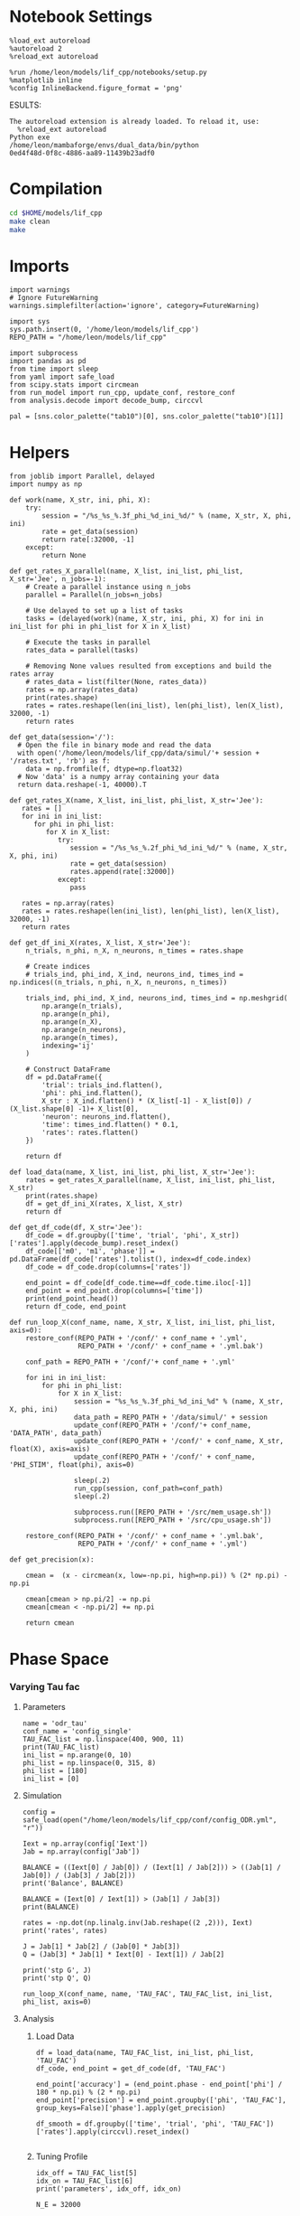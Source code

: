 #+STARTUP: fold
#+PROPERTY: header-args:ipython :results both :exports both :async yes :session odr :kernel dual_data

* Notebook Settings

#+begin_src ipython
  %load_ext autoreload
  %autoreload 2
  %reload_ext autoreload

  %run /home/leon/models/lif_cpp/notebooks/setup.py
  %matplotlib inline
  %config InlineBackend.figure_format = 'png'
#+end_src

#+RESULTS:
: The autoreload extension is already loaded. To reload it, use:
:   %reload_ext autoreload
: Python exe
: /home/leon/mambaforge/envs/dual_data/bin/python
ESULTS:
: The autoreload extension is already loaded. To reload it, use:
:   %reload_ext autoreload
: Python exe
: /home/leon/mambaforge/envs/dual_data/bin/python
: 0ed4f48d-0f8c-4886-aa89-11439b23adf0
:END:
:END:

* Compilation
#+begin_src sh
  cd $HOME/models/lif_cpp
  make clean
  make 
#+end_src

#+RESULTS:
| rm  | -rf   | ./obj/*.o    | ./bin/LifNet  |                   |               |                  |                  |             |                      |                           |               |                |                     |             |                      |                           |            |
| g++ | -Wall | -std=c++17   | -Ofast        | -s                | -march=native | -funroll-loops   | -ftree-vectorize | -ffast-math | -fomit-frame-pointer | -fexpensive-optimizations | -lyaml-cpp    | -c             | src/globals.cpp     | -o          | obj/globals.o        |                           |            |
| g++ | -Wall | -std=c++17   | -Ofast        | -s                | -march=native | -funroll-loops   | -ftree-vectorize | -ffast-math | -fomit-frame-pointer | -fexpensive-optimizations | -lyaml-cpp    | -c             | src/lif_network.cpp | -o          | obj/lif_network.o    |                           |            |
| g++ | -Wall | -std=c++17   | -Ofast        | -s                | -march=native | -funroll-loops   | -ftree-vectorize | -ffast-math | -fomit-frame-pointer | -fexpensive-optimizations | -lyaml-cpp    | -c             | src/main.cpp        | -o          | obj/main.o           |                           |            |
| g++ | -Wall | -std=c++17   | -Ofast        | -s                | -march=native | -funroll-loops   | -ftree-vectorize | -ffast-math | -fomit-frame-pointer | -fexpensive-optimizations | -lyaml-cpp    | -c             | src/sparse_mat.cpp  | -o          | obj/sparse_mat.o     |                           |            |
| g++ | -o    | ./bin/LifNet | obj/globals.o | obj/lif_network.o | obj/main.o    | obj/sparse_mat.o | -Wall            | -std=c++17  | -Ofast               | -s                        | -march=native | -funroll-loops | -ftree-vectorize    | -ffast-math | -fomit-frame-pointer | -fexpensive-optimizations | -lyaml-cpp |

* Imports

#+begin_src ipython
  import warnings
  # Ignore FutureWarning
  warnings.simplefilter(action='ignore', category=FutureWarning)

  import sys
  sys.path.insert(0, '/home/leon/models/lif_cpp')  
  REPO_PATH = "/home/leon/models/lif_cpp"

  import subprocess
  import pandas as pd
  from time import sleep
  from yaml import safe_load
  from scipy.stats import circmean
  from run_model import run_cpp, update_conf, restore_conf
  from analysis.decode import decode_bump, circcvl
  
  pal = [sns.color_palette("tab10")[0], sns.color_palette("tab10")[1]]
#+end_src

#+RESULTS:

* Helpers

#+begin_src ipython
  from joblib import Parallel, delayed
  import numpy as np

  def work(name, X_str, ini, phi, X):
      try:
          session = "/%s_%s_%.3f_phi_%d_ini_%d/" % (name, X_str, X, phi, ini)
          rate = get_data(session)
          return rate[:32000, -1]
      except:
          return None

  def get_rates_X_parallel(name, X_list, ini_list, phi_list, X_str='Jee', n_jobs=-1):
      # Create a parallel instance using n_jobs
      parallel = Parallel(n_jobs=n_jobs)

      # Use delayed to set up a list of tasks
      tasks = (delayed(work)(name, X_str, ini, phi, X) for ini in ini_list for phi in phi_list for X in X_list)

      # Execute the tasks in parallel
      rates_data = parallel(tasks)

      # Removing None values resulted from exceptions and build the rates array
      # rates_data = list(filter(None, rates_data))
      rates = np.array(rates_data)
      print(rates.shape)
      rates = rates.reshape(len(ini_list), len(phi_list), len(X_list), 32000, -1)
      return rates
#+end_src

#+RESULTS:

#+begin_src ipython
  def get_data(session='/'):
    # Open the file in binary mode and read the data
    with open('/home/leon/models/lif_cpp/data/simul/'+ session + '/rates.txt', 'rb') as f:
      data = np.fromfile(f, dtype=np.float32)
    # Now 'data' is a numpy array containing your data
    return data.reshape(-1, 40000).T
 #+end_src

#+RESULTS:

#+begin_src ipython
  def get_rates_X(name, X_list, ini_list, phi_list, X_str='Jee'):
     rates = []
     for ini in ini_list:
        for phi in phi_list:
           for X in X_list:
              try:
                 session = "/%s_%s_%.2f_phi_%d_ini_%d/" % (name, X_str, X, phi, ini)
                 rate = get_data(session)
                 rates.append(rate[:32000])
              except:
                 pass
              
     rates = np.array(rates)
     rates = rates.reshape(len(ini_list), len(phi_list), len(X_list), 32000, -1)
     return rates
#+end_src

#+RESULTS:

#+begin_src ipython
  def get_df_ini_X(rates, X_list, X_str='Jee'):
      n_trials, n_phi, n_X, n_neurons, n_times = rates.shape

      # Create indices
      # trials_ind, phi_ind, X_ind, neurons_ind, times_ind = np.indices((n_trials, n_phi, n_X, n_neurons, n_times))

      trials_ind, phi_ind, X_ind, neurons_ind, times_ind = np.meshgrid(
          np.arange(n_trials),
          np.arange(n_phi),
          np.arange(n_X),
          np.arange(n_neurons),
          np.arange(n_times),
          indexing='ij'
      )
      
      # Construct DataFrame
      df = pd.DataFrame({
          'trial': trials_ind.flatten(),
          'phi': phi_ind.flatten(),
          X_str : X_ind.flatten() * (X_list[-1] - X_list[0]) / (X_list.shape[0] -1)+ X_list[0],
          'neuron': neurons_ind.flatten(),
          'time': times_ind.flatten() * 0.1,
          'rates': rates.flatten()
      })

      return df
#+end_src

#+RESULTS:

#+begin_src ipython
  def load_data(name, X_list, ini_list, phi_list, X_str='Jee'):
      rates = get_rates_X_parallel(name, X_list, ini_list, phi_list, X_str)
      print(rates.shape)
      df = get_df_ini_X(rates, X_list, X_str)
      return df
#+end_src

#+RESULTS:

#+begin_src ipython
  def get_df_code(df, X_str='Jee'):
      df_code = df.groupby(['time', 'trial', 'phi', X_str])['rates'].apply(decode_bump).reset_index()
      df_code[['m0', 'm1', 'phase']] = pd.DataFrame(df_code['rates'].tolist(), index=df_code.index)
      df_code = df_code.drop(columns=['rates'])
      
      end_point = df_code[df_code.time==df_code.time.iloc[-1]]
      end_point = end_point.drop(columns=['time'])
      print(end_point.head())  
      return df_code, end_point 
#+end_src

#+RESULTS:

#+begin_src ipython
  def run_loop_X(conf_name, name, X_str, X_list, ini_list, phi_list, axis=0):
      restore_conf(REPO_PATH + '/conf/' + conf_name + '.yml',
                   REPO_PATH + '/conf/' + conf_name + '.yml.bak')

      conf_path = REPO_PATH + '/conf/'+ conf_name + '.yml'

      for ini in ini_list:
          for phi in phi_list:
              for X in X_list:
                  session = "%s_%s_%.3f_phi_%d_ini_%d" % (name, X_str, X, phi, ini)
                  data_path = REPO_PATH + '/data/simul/' + session
                  update_conf(REPO_PATH + '/conf/'+ conf_name, 'DATA_PATH', data_path)
                  update_conf(REPO_PATH + '/conf/' + conf_name, X_str, float(X), axis=axis)
                  update_conf(REPO_PATH + '/conf/' + conf_name, 'PHI_STIM', float(phi), axis=0)
                  
                  sleep(.2)
                  run_cpp(session, conf_path=conf_path)
                  sleep(.2)

                  subprocess.run([REPO_PATH + '/src/mem_usage.sh'])
                  subprocess.run([REPO_PATH + '/src/cpu_usage.sh'])

      restore_conf(REPO_PATH + '/conf/' + conf_name + '.yml.bak',
                   REPO_PATH + '/conf/' + conf_name + '.yml')
#+end_src

#+RESULTS:

#+begin_src ipython
  def get_precision(x):

      cmean =  (x - circmean(x, low=-np.pi, high=np.pi)) % (2* np.pi) - np.pi

      cmean[cmean > np.pi/2] -= np.pi
      cmean[cmean < -np.pi/2] += np.pi
      
      return cmean
#+end_src

#+RESULTS:

* Phase Space
*** Varying Tau fac
**** Parameters

#+begin_src ipython
  name = 'odr_tau'
  conf_name = 'config_single'
  TAU_FAC_list = np.linspace(400, 900, 11)
  print(TAU_FAC_list)
  ini_list = np.arange(0, 10)
  phi_list = np.linspace(0, 315, 8)
  phi_list = [180]
  ini_list = [0]
#+end_src

#+RESULTS:
: [400. 450. 500. 550. 600. 650. 700. 750. 800. 850. 900.]

**** Simulation

#+begin_src ipython
  config = safe_load(open("/home/leon/models/lif_cpp/conf/config_ODR.yml", "r"))

  Iext = np.array(config['Iext'])
  Jab = np.array(config['Jab'])

  BALANCE = ((Iext[0] / Jab[0]) / (Iext[1] / Jab[2])) > ((Jab[1] / Jab[0]) / (Jab[3] / Jab[2]))
  print('Balance', BALANCE)

  BALANCE = (Iext[0] / Iext[1]) > (Jab[1] / Jab[3])
  print(BALANCE)

  rates = -np.dot(np.linalg.inv(Jab.reshape((2 ,2))), Iext)
  print('rates', rates)

  J = Jab[1] * Jab[2] / (Jab[0] * Jab[3])
  Q = (Jab[3] * Jab[1] * Iext[0] - Iext[1]) / Jab[2]

  print('stp G', J)
  print('stp Q', Q)
#+end_src

#+RESULTS:
: Balance True
: True
: rates [-0.1366843   0.77914952]
: stp G 0.09999999999999999
: stp Q 3.384325396825397

#+begin_src ipython
  run_loop_X(conf_name, name, 'TAU_FAC', TAU_FAC_list, ini_list, phi_list, axis=0)
#+end_src

#+RESULTS:
: File moved successfully!
: File moved successfully!

**** Analysis
***** Load Data

#+begin_src ipython
  df = load_data(name, TAU_FAC_list, ini_list, phi_list, 'TAU_FAC')
  df_code, end_point = get_df_code(df, 'TAU_FAC')
  
  end_point['accuracy'] = (end_point.phase - end_point['phi'] / 180 * np.pi) % (2 * np.pi)
  end_point['precision'] = end_point.groupby(['phi', 'TAU_FAC'], group_keys=False)['phase'].apply(get_precision)

  df_smooth = df.groupby(['time', 'trial', 'phi', 'TAU_FAC'])['rates'].apply(circcvl).reset_index()

#+end_src

#+RESULTS:
: (11, 32000)
: (1, 1, 11, 32000, 1)
:    trial  phi  TAU_FAC        m0        m1     phase
: 0      0    0    400.0  0.723000  0.012084  4.092778
: 1      0    0    450.0  0.759875  0.009839  6.211645
: 2      0    0    500.0  0.798000  0.014380  3.477776
: 3      0    0    550.0  0.835875  0.029859  3.959538
: 4      0    0    600.0  5.198875  3.861332  3.055879

***** Tuning Profile

#+begin_src ipython
  idx_off = TAU_FAC_list[5]
  idx_on = TAU_FAC_list[6]
  print('parameters', idx_off, idx_on)
#+end_src

#+RESULTS:
: parameters 650.0 700.0

#+begin_src ipython
  N_E = 32000

  df_point = end_point[end_point.TAU_FAC==idx_off]
  df_point_on = end_point[end_point.TAU_FAC==idx_on]

  fig, ax = plt.subplots(1, 3, figsize=[2.25*width, height])

  sns.lineplot(end_point, x='TAU_FAC', y='m0', ax=ax[0], legend=False, marker='o', lw=0, hue='trial')
  ax[0].set_xlabel('FF Input')
  ax[0].set_ylabel('$\mathcal{F}_0$ (Hz)')
  
  sns.lineplot(end_point, x='TAU_FAC', y=end_point['m1']/end_point['m0'], ax=ax[1], legend=False, marker='o', color='k')
  sns.lineplot(end_point, x=idx_off, y=df_point['m1']/ df_point['m0'], ax=ax[1], legend=False, marker='o', ms=10, color=pal[0]) 
  sns.lineplot(end_point, x=idx_on, y=df_point_on['m1'] / df_point_on['m0'], ax=ax[1], legend=False, marker='o', ms=10, color=pal[1])

  ax[1].set_ylabel('$\mathcal{F}_1 / \mathcal{F}_0$')
  ax[1].set_xlabel('FF Input (Hz)')
  # ax[0].set_ylim([0.4, 1])


  point = df_smooth[df_smooth.TAU_FAC==idx_off].reset_index() 
  m0, m1, phase = decode_bump(point.rates[0])
  point = np.roll(point.rates[0], int(( phase / 2.0 / np.pi - 0.5) * point.rates[0].shape[0]))

  point_on = df_smooth[df_smooth.TAU_FAC==idx_on].reset_index()  
  m0, m1, phase = decode_bump(point_on.rates[0])
  point_on = np.roll(point_on.rates[0], int((phase / 2.0 / np.pi - 0.5) * point_on.rates[0].shape[0]))

  ax[2].plot(point, color=pal[0])
  ax[2].plot(point_on, color=pal[1])

  ax[2].set_xticks([0, N_E/4, N_E/2, 3*N_E/4, N_E], [0, 90, 180, 270, 360])
  ax[2].set_ylabel('Firing Rate (Hz)')
  ax[2].set_xlabel('Pref. Location (°)')

  plt.savefig(name + '_tuning.svg', dpi=300)

  plt.show()
#+end_src

#+RESULTS:
[[file:./.ob-jupyter/5161c6020635ebf2d25cc1c2c39f90c0fedcc384.png]]

***** Diffusion

#+begin_src ipython
  point = end_point[end_point.TAU_FAC==idx_off]
  point_on = end_point[end_point.TAU_FAC==idx_on]
  
  fig, ax = plt.subplots(1, 2, figsize=[2*width, height])

  sns.lineplot(end_point, x='TAU_FAC', y=end_point.precision.abs() * 180 / np.pi, legend=False, marker='o', ax=ax[0])

  sns.lineplot(x=idx_off, y=point['precision'].abs() * 180 / np.pi, legend=False, marker='o', ax=ax[0], ms=10, color=pal[0])
  sns.lineplot(x=idx_on, y=point_on['precision'].abs() * 180 / np.pi, legend=False, marker='o', ax=ax[0], ms=10, color=pal[1])

  ax[0].set_xlabel('FF Input (Hz)')
  ax[0].set_ylabel('Diffusivity (°)')
  ax[0].set_ylim([0, 10])
  ax1 = ax[0].twinx()
  sns.lineplot(end_point, x='TAU_FAC', y=end_point['m1']/end_point['m0'], ax=ax1, legend=False, ls='--', color='k', alpha=0.5, marker='o')

  sns.lineplot(end_point, x=idx_off, y=point['m1']/point['m0'], legend=False, marker='o', ax=ax1, ms=10, color=pal[0])
  sns.lineplot(end_point, x=idx_on, y=point_on['m1']/point_on['m0'], legend=False, marker='o', ax=ax1, ms=10, color=pal[1])

  ax1.set_ylabel('$\mathcal{F}_1 / \mathcal{F}_0$')
  ax1.spines['right'].set_visible(True)

  bins = 'auto'
  sns.histplot(data=point, x=point['precision']*180/np.pi, legend=False, ax=ax[1], bins=bins, kde=True, stat='density', element='step', alpha=0,color = pal[0])
  sns.histplot(data=point_on, x=point_on['precision']*180/np.pi, legend=False, ax=ax[1], bins=bins, kde=True, stat='density', element='step', alpha=0., color=pal[1])
  ax[1].set_xlabel('Angular Deviation (°)')
  ax[1].set_ylabel('Density')
  # ax[1].set_xlim([-20, 20])

  plt.savefig(name + '_diffusion.svg', dpi=300)
  plt.show()
#+end_src

#+RESULTS:
:RESULTS:
# [goto error]
: [0;31m---------------------------------------------------------------------------[0m
: [0;31mNameError[0m                                 Traceback (most recent call last)
: Cell [0;32mIn[17], line 1[0m
: [0;32m----> 1[0m point [38;5;241m=[39m [43mend_point[49m[end_point[38;5;241m.[39mTAU_FAC[38;5;241m==[39midx_off]
: [1;32m      2[0m point_on [38;5;241m=[39m end_point[end_point[38;5;241m.[39mTAU_FAC[38;5;241m==[39midx_on]
: [1;32m      4[0m fig, ax [38;5;241m=[39m plt[38;5;241m.[39msubplots([38;5;241m1[39m, [38;5;241m2[39m, figsize[38;5;241m=[39m[[38;5;241m2[39m[38;5;241m*[39mwidth, height])
: 
: [0;31mNameError[0m: name 'end_point' is not defined
:END:

#+begin_src ipython
  idx_off = Ie_list[3]
  idx_on = Ie_list[6]

  print(idx_off, idx_on)
  point = end_point[end_point.Ie==idx_off]
  point_on = end_point[end_point.Ie==idx_on]
#+end_src

#+RESULTS:
:RESULTS:
# [goto error]
: [0;31m---------------------------------------------------------------------------[0m
: [0;31mNameError[0m                                 Traceback (most recent call last)
: Cell [0;32mIn[18], line 1[0m
: [0;32m----> 1[0m idx_off [38;5;241m=[39m [43mIe_list[49m[[38;5;241m3[39m]
: [1;32m      2[0m idx_on [38;5;241m=[39m Ie_list[[38;5;241m6[39m]
: [1;32m      4[0m [38;5;28mprint[39m(idx_off, idx_on)
: 
: [0;31mNameError[0m: name 'Ie_list' is not defined
:END:

#+begin_src ipython
  fig, ax = plt.subplots(1, 3, figsize=[2*width, height])

  sns.histplot(data=point, x=point['phase']*180/np.pi, legend=False, lw=2, ax=ax[0], kde=False, bins=200, stat='density', color=pal[0], alpha=0, element='step')
  sns.histplot(data=point_on, x=point_on['phase']*180/np.pi, legend=False, lw=2, ax=ax[0], kde=False, bins=200, stat='density', color=pal[1], alpha=0, element='step')
  ax[0].set_xlabel('$\phi$(°)')
  ax[0].set_ylabel('Density')
  ax[0].set_xticks([0, 90, 180, 270, 360])

  sns.histplot(data=point, x=point['accuracy']*180/np.pi, legend=False, lw=2, ax=ax[1], kde=False, bins=200, stat='density', color=pal[0])
  sns.histplot(data=point_on, x=point_on['accuracy']*180/np.pi, legend=False, lw=2, ax=ax[1], kde=False, bins=200, stat='density', color=pal[1])
  ax[1].set_xlabel('$\phi - \phi_{stim}$ (°)')
  ax[1].set_ylabel('Density')
  ax[1].set_xticks([0, 90, 180, 270, 360])

  bins = 8
  sns.histplot(data=point, x=point['precision']*180/np.pi, legend=False, ax=ax[2], bins=bins, kde=True, stat='density', element='step', alpha=0,color = pal[0])
  sns.histplot(data=point_on, x=point_on['precision']*180/np.pi, legend=False, ax=ax[2], bins=bins, kde=True, stat='density', element='step', alpha=0., color=pal[1])
  ax[2].set_xlabel('$\phi - <\phi>_{trials}$ (°)')
  ax[2].set_ylabel('Density')
  # ax[2].set_xlim([-20, 20])

  plt.show()  
#+end_src

#+RESULTS:
:RESULTS:
# [goto error]
: [0;31m---------------------------------------------------------------------------[0m
: [0;31mNameError[0m                                 Traceback (most recent call last)
: Cell [0;32mIn[19], line 3[0m
: [1;32m      1[0m fig, ax [38;5;241m=[39m plt[38;5;241m.[39msubplots([38;5;241m1[39m, [38;5;241m3[39m, figsize[38;5;241m=[39m[[38;5;241m2[39m[38;5;241m*[39mwidth, height])
: [0;32m----> 3[0m sns[38;5;241m.[39mhistplot(data[38;5;241m=[39m[43mpoint[49m, x[38;5;241m=[39mpoint[[38;5;124m'[39m[38;5;124mphase[39m[38;5;124m'[39m][38;5;241m*[39m[38;5;241m180[39m[38;5;241m/[39mnp[38;5;241m.[39mpi, legend[38;5;241m=[39m[38;5;28;01mFalse[39;00m, lw[38;5;241m=[39m[38;5;241m2[39m, ax[38;5;241m=[39max[[38;5;241m0[39m], kde[38;5;241m=[39m[38;5;28;01mFalse[39;00m, bins[38;5;241m=[39m[38;5;241m200[39m, stat[38;5;241m=[39m[38;5;124m'[39m[38;5;124mdensity[39m[38;5;124m'[39m, color[38;5;241m=[39mpal[[38;5;241m0[39m], alpha[38;5;241m=[39m[38;5;241m0[39m, element[38;5;241m=[39m[38;5;124m'[39m[38;5;124mstep[39m[38;5;124m'[39m)
: [1;32m      4[0m sns[38;5;241m.[39mhistplot(data[38;5;241m=[39mpoint_on, x[38;5;241m=[39mpoint_on[[38;5;124m'[39m[38;5;124mphase[39m[38;5;124m'[39m][38;5;241m*[39m[38;5;241m180[39m[38;5;241m/[39mnp[38;5;241m.[39mpi, legend[38;5;241m=[39m[38;5;28;01mFalse[39;00m, lw[38;5;241m=[39m[38;5;241m2[39m, ax[38;5;241m=[39max[[38;5;241m0[39m], kde[38;5;241m=[39m[38;5;28;01mFalse[39;00m, bins[38;5;241m=[39m[38;5;241m200[39m, stat[38;5;241m=[39m[38;5;124m'[39m[38;5;124mdensity[39m[38;5;124m'[39m, color[38;5;241m=[39mpal[[38;5;241m1[39m], alpha[38;5;241m=[39m[38;5;241m0[39m, element[38;5;241m=[39m[38;5;124m'[39m[38;5;124mstep[39m[38;5;124m'[39m)
: [1;32m      5[0m ax[[38;5;241m0[39m][38;5;241m.[39mset_xlabel([38;5;124m'[39m[38;5;124m$[39m[38;5;124m\[39m[38;5;124mphi$(°)[39m[38;5;124m'[39m)
: 
: [0;31mNameError[0m: name 'point' is not defined
[[file:./.ob-jupyter/947ef9870e46cb047ee45bdc7b8c25aec394b586.png]]
:END:

*** Varying M0
**** Parameters

#+begin_src ipython
  name = 'odr'
  conf_name = 'config_single'
  M0_list = np.linspace(0.5, 1.5, 11)
  print(M0_list)

  ini_list = np.arange(0, 10)
  phi_list = np.linspace(0, 315, 8)

  # ini_list = [0]
  # phi_list = [180]
#+end_src

#+RESULTS:
: [0.5 0.6 0.7 0.8 0.9 1.  1.1 1.2 1.3 1.4 1.5]

**** Simulation

#+begin_src ipython
  config = safe_load(open("/home/leon/models/lif_cpp/conf/config_ODR.yml", "r"))

  Iext = np.array(config['Iext'])
  Jab = np.array(config['Jab'])

  BALANCE = ((Iext[0] / Jab[0]) / (Iext[1] / Jab[2])) > ((Jab[1] / Jab[0]) / (Jab[3] / Jab[2]))
  print('Balance', BALANCE)

  BALANCE = (Iext[0] / Iext[1]) > (Jab[1] / Jab[3])
  print(BALANCE)

  rates = -np.dot(np.linalg.inv(Jab.reshape((2 ,2))), Iext)
  print('rates', rates)

  J = Jab[1] * Jab[2] / (Jab[0] * Jab[3])
  Q = (Jab[3] * Jab[1] * Iext[0] - Iext[1]) / Jab[2]

  print('stp G', J)
  print('stp Q', Q)
#+end_src

#+RESULTS:
: Balance True
: True
: rates [-0.1366843   0.77914952]
: stp G 0.09999999999999999
: stp Q 3.384325396825397

#+begin_src ipython
  run_loop_X(conf_name, name, 'M0', M0_list, ini_list, phi_list, axis=None)
#+end_src

#+RESULTS:
#+begin_example
  File moved successfully!
   MEM_USAGE > 85.0%, sleeping for a while ...
   MEM_USAGE > 85.0%, sleeping for a while ...
   MEM_USAGE > 85.0%, sleeping for a while ...
   MEM_USAGE > 85.0%, sleeping for a while ...
   MEM_USAGE > 85.0%, sleeping for a while ...
   MEM_USAGE > 85.0%, sleeping for a while ...
   MEM_USAGE > 85.0%, sleeping for a while ...
   MEM_USAGE > 85.0%, sleeping for a while ...
   MEM_USAGE > 85.0%, sleeping for a while ...
#+end_example

**** Analysis
***** Load Data

#+begin_src ipython
  df = load_data(name, M0_list, ini_list, phi_list, 'M0')
  df_code, end_point = get_df_code(df, 'M0')

  end_point['accuracy'] = (end_point.phase - end_point['phi'] / 180 * np.pi) % (2 * np.pi)
  end_point['precision'] = end_point.groupby(['phi', 'M0'], group_keys=False)['phase'].apply(get_precision)
  
  df_smooth = df.groupby(['time', 'trial', 'phi', 'M0'])['rates'].apply(circcvl).reset_index()
#+end_src

#+RESULTS:
: (880, 32000)
: (10, 8, 11, 32000, 1)
:    trial  phi   M0        m0        m1     phase
: 0      0    0  0.5  0.024250  0.001325  2.191206
: 1      0    0  0.6  0.053250  0.010708  5.864330
: 2      0    0  0.7  0.099875  0.018979  0.966244
: 3      0    0  0.8  0.220375  0.111138  5.497182
: 4      0    0  0.9  0.780000  0.774165  6.207969

***** Tuning Profile

#+begin_src ipython
  idx_off = M0_list[6]
  idx_on = np.round(M0_list[7], 5)
  print('parameters', idx_off, idx_on)
#+end_src

#+RESULTS:
: parameters 1.1 1.2

#+begin_src ipython
  N_E = 32000

  df_point = end_point[end_point.M0==idx_off]
  df_point_on = end_point[end_point.M0==idx_on]

  fig, ax = plt.subplots(1, 3, figsize=[2.25*width, height])

  sns.lineplot(end_point, x='M0', y='m0', ax=ax[0], legend=False, marker='o', lw=0, hue='trial')
  ax[0].set_xlabel('FF Input')
  ax[0].set_ylabel('$\mathcal{F}_0$ (Hz)')

  sns.lineplot(end_point, x='M0', y=end_point['m1']/end_point['m0'], ax=ax[1], legend=False, marker='o', color='k')
  sns.lineplot(end_point, x=idx_off, y=df_point['m1']/ df_point['m0'], ax=ax[1], legend=False, marker='o', ms=10, color=pal[0]) 
  sns.lineplot(end_point, x=idx_on, y=df_point_on['m1'] / df_point_on['m0'], ax=ax[1], legend=False, marker='o', ms=10, color=pal[1])

  ax[1].set_ylabel('$\mathcal{F}_1 / \mathcal{F}_0$')
  ax[1].set_xlabel('FF Input (Hz)')
  # ax[0].set_ylim([0.4, 1])


  point = df_smooth[df_smooth.M0==idx_off].reset_index() 
  m0, m1, phase = decode_bump(point.rates[0])
  point = np.roll(point.rates[0], int(( phase / 2.0 / np.pi - 0.5) * point.rates[0].shape[0]))

  point_on = df_smooth[df_smooth.M0==idx_on].reset_index()  
  m0, m1, phase = decode_bump(point_on.rates[0])
  point_on = np.roll(point_on.rates[0], int((phase / 2.0 / np.pi - 0.5) * point_on.rates[0].shape[0]))

  ax[2].plot(point, color=pal[0])
  ax[2].plot(point_on, color=pal[1])

  ax[2].set_xticks([0, N_E/4, N_E/2, 3*N_E/4, N_E], [0, 90, 180, 270, 360])
  ax[2].set_ylabel('Firing Rate (Hz)')
  ax[2].set_xlabel('Pref. Location (°)')

  plt.savefig(name + '_tuning.svg', dpi=300)

  plt.show()
#+end_src

#+RESULTS:
[[file:./.ob-jupyter/3c8fd4cccf061457dac3322258c76c7ddca17ac1.png]]

***** Diffusion

 #+begin_src ipython
  point = end_point[end_point.M0==idx_off]
  point_on = end_point[end_point.M0==idx_on]

  fig, ax = plt.subplots(1, 2, figsize=[2*width, height])

  sns.lineplot(end_point, x='M0', y=end_point.precision.abs() * 180 / np.pi, legend=False, marker='o', ax=ax[0])

  sns.lineplot(x=idx_off, y=point['precision'].abs() * 180 / np.pi, legend=False, marker='o', ax=ax[0], ms=10, color=pal[0])
  sns.lineplot(x=idx_on, y=point_on['precision'].abs() * 180 / np.pi, legend=False, marker='o', ax=ax[0], ms=10, color=pal[1])

  ax[0].set_xlabel('FF Input (Hz)')
  ax[0].set_ylabel('Diffusivity (°)')

  ax1 = ax[0].twinx()
  sns.lineplot(end_point, x='M0', y=end_point['m1']/end_point['m0'], ax=ax1, legend=False, ls='--', color='k', alpha=0.5, marker='o')

  sns.lineplot(end_point, x=idx_off, y=point['m1']/point['m0'], legend=False, marker='o', ax=ax1, ms=10, color=pal[0])
  sns.lineplot(end_point, x=idx_on, y=point_on['m1']/point_on['m0'], legend=False, marker='o', ax=ax1, ms=10, color=pal[1])

  ax1.set_ylabel('$\mathcal{F}_1 / \mathcal{F}_0$')
  ax1.spines['right'].set_visible(True)

  bins = 'auto'
  sns.histplot(data=point, x=point['precision']*180/np.pi, legend=False, ax=ax[1], bins=bins, kde=True, stat='density', element='step', alpha=0,color = pal[0])
  sns.histplot(data=point_on, x=point_on['precision']*180/np.pi, legend=False, ax=ax[1], bins=bins, kde=True, stat='density', element='step', alpha=0., color=pal[1])
  ax[1].set_xlabel('Angular Deviation (°)')
  ax[1].set_ylabel('Density')
  # ax[1].set_xlim([-20, 20])

  plt.savefig(name + '_diffusion.svg', dpi=300)
  plt.show()
#+end_src

#+RESULTS:
[[file:./.ob-jupyter/57180900bf53301520b20c27a73914db74ee2396.png]]

*** Varying Ie
**** Parameters

#+begin_src ipython
  name = 'odr'
  conf_name = 'config_single'
  Ie_list = np.linspace(1.5, 2.5, 11)
  print(Ie_list)
  ini_list = np.arange(0, 10)
  print(ini_list)
  phi_list = np.linspace(0, 315, 8)
  print(phi_list)

  # Ie_list=[3]
  # ini_list = [0]
  # phi_list = [180]
#+end_src

#+RESULTS:
: [1.5 1.6 1.7 1.8 1.9 2.  2.1 2.2 2.3 2.4 2.5]
: [0 1 2 3 4 5 6 7 8 9]
: [  0.  45.  90. 135. 180. 225. 270. 315.]

**** Simulation

#+begin_src ipython
  config = safe_load(open("/home/leon/models/lif_cpp/conf/config_single.yml", "r"))
  Iext = np.array(config['Iext'])  
  Jab = np.array(config['Jab'])

  BALANCE = ((Iext[0] / Jab[0]) / (Iext[1] / Jab[2])) > ((Jab[1] / Jab[0]) / (Jab[3] / Jab[2]))
  print('Balance', BALANCE)
  
  BALANCE = (Iext[0] / Iext[1]) > (Jab[1] / Jab[3])
  print(BALANCE)

  rates = -np.dot(np.linalg.inv(Jab.reshape((2 ,2))), Iext)
  print('rates', rates)

  J = Jab[1] * Jab[2] / (Jab[0] * Jab[3])
  Q = (Jab[3] * Jab[1] * Iext[0] - Iext[1]) / Jab[2]

  print('stp G', J)
  print('stp Q', Q)
#+end_src

#+RESULTS:
: Balance True
: True
: rates [-0.10662824  0.95100865]
: stp G 0.0994809688581315
: stp Q 1.7279999999999998

#+begin_src ipython
  run_loop_X(conf_name, name, 'Iext', Ie_list, ini_list, phi_list, axis=0)
#+end_src

#+RESULTS:
: File moved successfully!
: File moved successfully!

**** Analysis
***** Load Data

#+begin_src ipython
  df = load_data(name, Ie_list, ini_list, phi_list, 'Iext')
  df_code, end_point = get_df_code(df, 'Iext')
  
  end_point['accuracy'] = (end_point.phase - end_point['phi'] / 180 * np.pi) % (2 * np.pi)
  end_point['precision'] = end_point.groupby(['phi', 'Iext'], group_keys=False)['phase'].apply(get_precision)

  df_smooth = df.groupby(['time', 'trial', 'phi', 'Iext'])['rates'].apply(circcvl).reset_index()
#+end_src

#+RESULTS:
: (880, 32000)
: (10, 8, 11, 32000, 1)
:    trial  phi  Iext        m0        m1     phase
: 0      0    0   1.5  0.021625  0.004951  0.229970
: 1      0    0   1.6  0.048500  0.016797  0.118679
: 2      0    0   1.7  0.100625  0.050589  0.378536
: 3      0    0   1.8  0.154625  0.028661  3.124790
: 4      0    0   1.9  0.455875  0.314494  6.050418
#+RESULTS:

***** Tuning Profile

#+begin_src ipython
  idx_off = Ie_list[5]
  idx_on = Ie_list[9]
  print('parameters', idx_off, idx_on)
#+end_src

#+RESULTS:
: parameters 2.0 2.4

#+begin_src ipython
  N_E = 32000

  df_point = end_point[end_point.Iext==idx_off]
  df_point_on = end_point[end_point.Iext==idx_on]

  fig, ax = plt.subplots(1, 3, figsize=[2.25*width, height])

  sns.lineplot(end_point, x='Iext', y=end_point['m0'], ax=ax[0], legend=False, marker='o', lw=0, hue='trial')
  ax[0].set_xlabel('FF Input')
  ax[0].set_ylabel('$\mathcal{F}_0$ (Hz)')

  sns.lineplot(end_point, x='Iext', y=end_point['m1']/end_point['m0'], ax=ax[1], legend=False, marker='o', color='k')
  sns.lineplot(end_point, x=idx_off, y=df_point['m1']/ df_point['m0'], ax=ax[1], legend=False, marker='o', ms=10, color=pal[0]) 
  sns.lineplot(end_point, x=idx_on, y=df_point_on['m1'] / df_point_on['m0'], ax=ax[1], legend=False, marker='o', ms=10, color=pal[1])

  ax[1].set_ylabel('$\mathcal{F}_1 / \mathcal{F}_0$')
  ax[1].set_xlabel('FF Input (Hz)')
  # ax[0].set_ylim([0.4, 1])

  point = df_smooth[df_smooth.Iext==idx_off].reset_index()
  m0, m1, phase = decode_bump(point.rates[0])
  point = np.roll(point.rates[0], int(( phase / 2.0 / np.pi - 0.5) * point.rates[0].shape[0]))

  point_on = df_smooth[df_smooth.Iext==idx_on].reset_index()  
  m0, m1, phase = decode_bump(point_on.rates[0])
  point_on = np.roll(point_on.rates[0], int((phase / 2.0 / np.pi - 0.5) * point_on.rates[0].shape[0]))

  ax[2].plot(point, color=pal[0])
  ax[2].plot(point_on, color=pal[1])

  ax[2].set_xticks([0, N_E/4, N_E/2, 3*N_E/4, N_E], [0, 90, 180, 270, 360])
  ax[2].set_ylabel('Firing Rate (Hz)')
  ax[2].set_xlabel('Pref. Location (°)')

  plt.savefig(name + '_tuning.svg', dpi=300)

  plt.show()
#+end_src

#+RESULTS:
[[file:./.ob-jupyter/8241cec9fbf7a50e349cf7eb446ed22a0c7b7678.png]]

***** Diffusion

#+begin_src ipython
  point = end_point[end_point.Iext==idx_off]
  point_on = end_point[end_point.Iext==idx_on]

  fig, ax = plt.subplots(1, 3, figsize=[3*width, height])

  sns.lineplot(end_point, x='Iext', y=end_point.precision.abs() * 180 / np.pi, legend=False, marker='o', ax=ax[0])

  sns.lineplot(x=idx_off, y=point['precision'].abs() * 180 / np.pi, legend=False, marker='o', ax=ax[0], ms=10, color=pal[0])
  sns.lineplot(x=idx_on, y=point_on['precision'].abs() * 180 / np.pi, legend=False, marker='o', ax=ax[0], ms=10, color=pal[1])

  ax[0].set_xlabel('FF Input (Hz)')
  ax[0].set_ylabel('Diffusivity (°)')

  ax1 = ax[0].twinx()
  sns.lineplot(end_point, x='Iext', y=end_point['m1']/end_point['m0'], ax=ax1, legend=False, ls='--', color='k', alpha=0.5, marker='o')

  sns.lineplot(end_point, x=idx_off, y=point['m1']/point['m0'], legend=False, marker='o', ax=ax1, ms=10, color=pal[0])
  sns.lineplot(end_point, x=idx_on, y=point_on['m1']/point_on['m0'], legend=False, marker='o', ax=ax1, ms=10, color=pal[1])

  ax1.set_ylabel('$\mathcal{F}_1 / \mathcal{F}_0$')
  ax1.spines['right'].set_visible(True)
  point = df_smooth[df_smooth.Iext==idx_off].reset_index()
  m0, m1, phase = decode_bump(point.rates[0])
  point = np.roll(point.rates[0], int(( phase / 2.0 / np.pi - 0.5) * point.rates[0].shape[0]))

  point_on = df_smooth[df_smooth.Iext==idx_on].reset_index()  
  m0, m1, phase = decode_bump(point_on.rates[0])
  point_on = np.roll(point_on.rates[0], int((phase / 2.0 / np.pi - 0.5) * point_on.rates[0].shape[0]))

  ax[1].plot(point, color=pal[0])
  ax[1].plot(point_on, color=pal[1])

  ax[1].set_xticks([0, N_E/4, N_E/2, 3*N_E/4, N_E], [0, 90, 180, 270, 360])
  ax[1].set_ylabel('Firing Rate (Hz)')
  ax[1].set_xlabel('Pref. Location (°)')

  point = end_point[end_point.Iext==idx_off]
  point_on = end_point[end_point.Iext==idx_on]
  
  bins = 'auto'
  sns.histplot(data=point, x=point['precision']*180/np.pi, legend=False, ax=ax[2], bins=bins, kde=True, stat='density', element='step', alpha=0,color = pal[0])
  sns.histplot(data=point_on, x=point_on['precision']*180/np.pi, legend=False, ax=ax[2], bins=bins, kde=True, stat='density', element='step', alpha=0., color=pal[1])
  ax[2].set_xlabel('Angular Deviation (°)')
  ax[2].set_ylabel('Density')
  # ax[1].set_xlim([-20, 20])

  plt.savefig(name + '_diffusion.svg', dpi=300)
  plt.show()
#+end_src

#+RESULTS:
[[file:./.ob-jupyter/caa6e14100a560ab26847b7b504287ea317c9800.png]]

*** Varying Jee
**** Parameters

#+begin_src ipython
  name = 'odr_single'
  conf_name = 'config_single'
  Jab_list = np.linspace(5, 10, 11)
  print(Jab_list)
  ini_list = np.arange(0, 10)
  ini_list = [0]
  # phi_list = np.linspace(0, 315, 8)
  phi_list = [180]
#+end_src

#+RESULTS:
: [ 5.   5.5  6.   6.5  7.   7.5  8.   8.5  9.   9.5 10. ]

**** Simulation

#+begin_src ipython
  config = safe_load(open("/home/leon/models/lif_cpp/conf/config_ODR.yml", "r"))

  Iext = np.array(config['Iext'])
  Jab = np.array(config['Jab'])

  BALANCE = ((Iext[0] / Jab[0]) / (Iext[1] / Jab[2])) > ((Jab[1] / Jab[0]) / (Jab[3] / Jab[2]))
  print('Balance', BALANCE)

  BALANCE = (Iext[0] / Iext[1]) > (Jab[1] / Jab[3])
  print(BALANCE)

  rates = -np.dot(np.linalg.inv(Jab.reshape((2 ,2))), Iext)
  print('rates', rates)

  J = Jab[1] * Jab[2] / (Jab[0] * Jab[3])
  Q = (Jab[3] * Jab[1] * Iext[0] - Iext[1]) / Jab[2]

  print('stp G', J)
  print('stp Q', Q)
#+end_src

#+RESULTS:
: Balance True
: True
: rates [-0.1366843   0.77914952]
: stp G 0.09999999999999999
: stp Q 3.384325396825397

#+begin_src ipython
  run_loop_X(conf_name, name, 'Jab', Jab_list, ini_list, phi_list, axis=0)
#+end_src

#+RESULTS:
: File moved successfully!
: File moved successfully!

**** Analysis
***** Load Data

#+begin_src ipython
  df = load_data(name, Jab_list, ini_list, phi_list, 'Jab')
  df_code, end_point = get_df_code(df, 'Jab')

  end_point['accuracy'] = (end_point.phase - end_point['phi'] / 180 * np.pi) % (2 * np.pi)
  end_point['precision'] = end_point.groupby(['phi', 'Jab'], group_keys=False)['phase'].apply(get_precision)
  
  df_smooth = df.groupby(['time', 'trial', 'phi', 'Jab'])['rates'].apply(circcvl).reset_index()

#+end_src

#+RESULTS:
: (11, 32000)
: (1, 1, 11, 32000, 1)
:    trial  phi  Jab        m0        m1     phase
: 0      0    0  5.0  0.621250  0.012968  3.279996
: 1      0    0  5.5  0.659125  0.033702  3.441674
: 2      0    0  6.0  0.736875  0.073571  3.226387
: 3      0    0  6.5  1.088625  0.457196  3.153078
: 4      0    0  7.0  3.966250  3.625566  3.140358

***** Tuning Profile

#+begin_src ipython
  idx_off = Jab_list[3]
  idx_on = Jab_list[5]
  print('parameters', idx_off, idx_on)
#+end_src

#+RESULTS:
: parameters 6.5 7.5

#+begin_src ipython
  N_E = 32000

  df_point = end_point[end_point.Jab==idx_off]
  df_point_on = end_point[end_point.Jab==idx_on]

  fig, ax = plt.subplots(1, 3, figsize=[2.25*width, height])

  sns.lineplot(end_point, x='Jab', y='m0', ax=ax[0], legend=False, marker='o', lw=0, hue='trial')
  ax[0].set_xlabel('$J_{EE}$')
  ax[0].set_ylabel('$\mathcal{F}_0$ (Hz)')
  
  sns.lineplot(end_point, x='Jab', y=end_point['m1']/end_point['m0'], ax=ax[1], legend=False, marker='o', color='k')
  sns.lineplot(end_point, x=idx_off, y=df_point['m1']/ df_point['m0'], ax=ax[1], legend=False, marker='o', ms=10, color=pal[0]) 
  sns.lineplot(end_point, x=idx_on, y=df_point_on['m1'] / df_point_on['m0'], ax=ax[1], legend=False, marker='o', ms=10, color=pal[1])

  ax[1].set_ylabel('$\mathcal{F}_1 / \mathcal{F}_0$')
  ax[1].set_xlabel('$J_{EE}$')
  # ax[0].set_ylim([0.4, 1])


  point = df_smooth[df_smooth.Jab==idx_off].reset_index() 
  m0, m1, phase = decode_bump(point.rates[0])
  point = np.roll(point.rates[0], int(( phase / 2.0 / np.pi - 0.5) * point.rates[0].shape[0]))

  point_on = df_smooth[df_smooth.Jab==idx_on].reset_index()  
  m0, m1, phase = decode_bump(point_on.rates[0])
  point_on = np.roll(point_on.rates[0], int((phase / 2.0 / np.pi - 0.5) * point_on.rates[0].shape[0]))

  ax[2].plot(point, color=pal[0])
  ax[2].plot(point_on, color=pal[1])

  ax[2].set_xticks([0, N_E/4, N_E/2, 3*N_E/4, N_E], [0, 90, 180, 270, 360])
  ax[2].set_ylabel('Firing Rate (Hz)')
  ax[2].set_xlabel('Pref. Location (°)')

  plt.savefig(name + '_tuning.svg', dpi=300)

  plt.show()
#+end_src

#+RESULTS:
[[file:./.ob-jupyter/e9a570f804f94d1d8c746d98c071d38fa3128074.png]]

***** Diffusion

#+begin_src ipython
  point = end_point[end_point.Jab==idx_off]
  point_on = end_point[end_point.Jab==idx_on]

  fig, ax = plt.subplots(1, 2, figsize=[2*width, height])

  sns.lineplot(end_point, x='Jab', y=end_point.precision.abs() * 180 / np.pi, legend=False, marker='o', ax=ax[0])

  sns.lineplot(x=idx_off, y=point['precision'].abs() * 180 / np.pi, legend=False, marker='o', ax=ax[0], ms=10, color=pal[0])
  sns.lineplot(x=idx_on, y=point_on['precision'].abs() * 180 / np.pi, legend=False, marker='o', ax=ax[0], ms=10, color=pal[1])

  ax[0].set_xlabel('$J_{EE}$')
  ax[0].set_ylabel('Diffusivity (°)')

  ax1 = ax[0].twinx()
  sns.lineplot(end_point, x='Jab', y=end_point['m1']/end_point['m0'], ax=ax1, legend=False, ls='--', color='k', alpha=0.5, marker='o')

  sns.lineplot(end_point, x=idx_off, y=point['m1']/point['m0'], legend=False, marker='o', ax=ax1, ms=10, color=pal[0])
  sns.lineplot(end_point, x=idx_on, y=point_on['m1']/point_on['m0'], legend=False, marker='o', ax=ax1, ms=10, color=pal[1])

  ax1.set_ylabel('$\mathcal{F}_1 / \mathcal{F}_0$')
  ax1.spines['right'].set_visible(True)

  bins = 'auto'
  sns.histplot(data=point, x=point['precision']*180/np.pi, legend=False, ax=ax[1], bins=bins, kde=True, stat='density', element='step', alpha=0,color = pal[0])
  sns.histplot(data=point_on, x=point_on['precision']*180/np.pi, legend=False, ax=ax[1], bins=bins, kde=True, stat='density', element='step', alpha=0., color=pal[1])
  ax[1].set_xlabel('Angular Deviation (°)')
  ax[1].set_ylabel('Density')
  # ax[1].set_xlim([-20, 20])

  plt.savefig(name + '_diffusion.svg', dpi=300)
  plt.show()
#+end_src

#+RESULTS:
[[file:./.ob-jupyter/0feda236fe0f92596a5efcabff6fce9aae167c30.png]]

#+begin_src ipython

#+end_src
